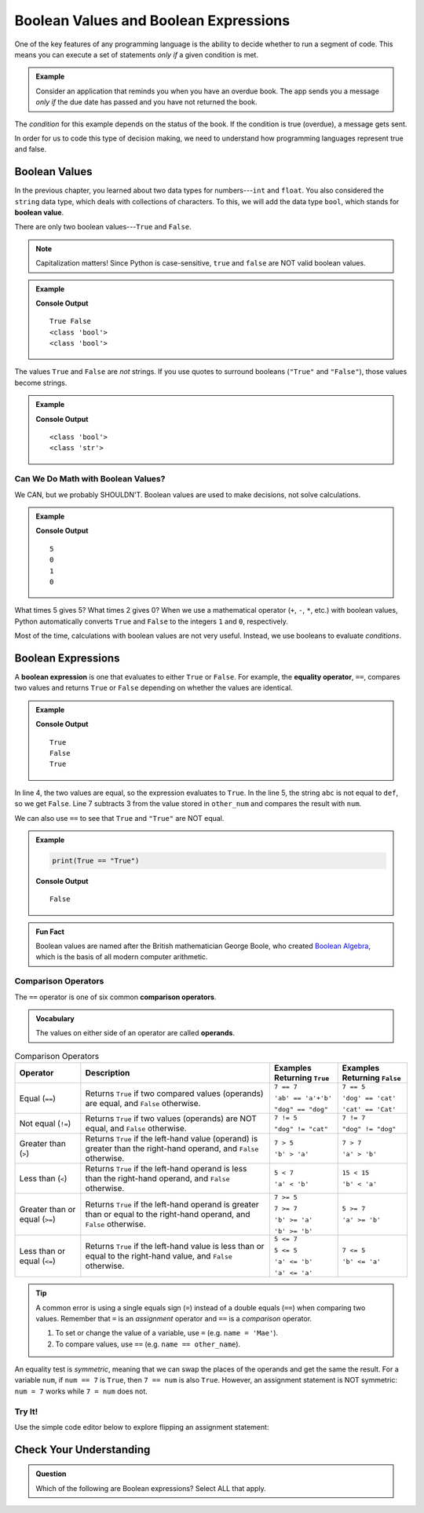 .. _booleans:

Boolean Values and Boolean Expressions
======================================

.. index:: data type

One of the key features of any programming language is the ability to decide
whether to run a segment of code. This means you can execute a set of
statements *only if* a given condition is met.

.. admonition:: Example

   Consider an application that reminds you when you have an overdue book. The
   app sends you a message *only if* the due date has passed and you have not
   returned the book.

The *condition* for this example depends on the status of the book. If the
condition is true (overdue), a message gets sent.

In order for us to code this type of decision making, we need to understand how
programming languages represent true and false.

Boolean Values
--------------

.. index:: ! True, ! False, ! boolean ! bool

.. index::
   single: boolean; value

In the previous chapter, you learned about two data types for numbers---``int``
and ``float``. You also considered the ``string`` data type, which deals with
collections of characters. To this, we will add the data type ``bool``, which
stands for **boolean value**.

There are only two boolean values---``True`` and ``False``.

.. admonition:: Note

   Capitalization matters! Since Python is case-sensitive, ``true`` and
   ``false`` are NOT valid boolean values.

.. admonition:: Example

   .. sourcecode:: python
      :linenos:

      print(True, False)
      print(type(True))
      print(type(False))

   **Console Output**

   ::

      True False
      <class 'bool'>
      <class 'bool'>

The values ``True`` and ``False`` are *not* strings. If you use quotes to
surround booleans (``"True"`` and ``"False"``), those values become strings.

.. admonition:: Example

   .. sourcecode:: python
      :linenos:

      print(type(True))
      print(type("True"))

   **Console Output**

   ::

      <class 'bool'>
      <class 'str'>

Can We Do Math with Boolean Values?
^^^^^^^^^^^^^^^^^^^^^^^^^^^^^^^^^^^

We CAN, but we probably SHOULDN'T. Boolean values are used to make decisions,
not solve calculations.

.. admonition:: Example

   .. sourcecode:: python
      :linenos:

      print(True*5)
      print(False*2)
      print(True + False)
      print(True * False)

   **Console Output**

   ::

      5
      0
      1
      0

What times 5 gives 5? What times 2 gives 0? When we use a mathematical operator
(``+``, ``-``, ``*``, etc.) with boolean values, Python automatically converts
``True`` and ``False`` to the integers ``1`` and ``0``, respectively.

Most of the time, calculations with boolean values are not very useful.
Instead, we use booleans to evaluate *conditions*.

Boolean Expressions
-------------------

.. index::
   single: boolean; expression

.. index::
   single: operator; equality

.. index:: ! ==

A **boolean expression** is one that evaluates to either ``True`` or ``False``.
For example, the **equality operator**, ``==``, compares two values and returns
``True`` or ``False`` depending on whether the values are identical.

.. admonition:: Example

   .. sourcecode:: python
      :linenos:

      num = 37
      other_num = 40

      print(5 == 5)
      print('abc' == 'def')
      print(num == other_num - 3)

   **Console Output**

   ::

      True
      False
      True

In line 4, the two values are equal, so the expression evaluates to ``True``.
In the line 5, the string ``abc`` is not equal to ``def``, so we get ``False``.
Line 7 subtracts 3 from the value stored in ``other_num`` and compares the
result with ``num``.

We can also use ``==`` to see that ``True`` and ``"True"`` are NOT equal.

.. admonition:: Example

   .. sourcecode:: python

      print(True == "True")

   **Console Output**

   ::

      False

.. admonition:: Fun Fact

   Boolean values are named after the British mathematician George Boole, who
   created `Boolean Algebra <https://en.wikipedia.org/wiki/Boolean_algebra>`__,
   which is the basis of all modern computer arithmetic.

Comparison Operators
^^^^^^^^^^^^^^^^^^^^

.. index::
   single: operator; comparison

The ``==`` operator is one of six common **comparison operators**.

.. admonition:: Vocabulary

   The values on either side of an operator are called **operands**.

.. index:: ==, ! !=, ! <, ! >, ! <=, ! >=

.. list-table:: Comparison Operators
   :widths: auto
   :header-rows: 1

   * - Operator
     - Description
     - Examples Returning ``True``
     - Examples Returning ``False``
   * - Equal (``==``)
     - Returns ``True`` if two compared values (operands) are equal, and ``False`` otherwise.
     - ``7 == 7``

       ``'ab' == 'a'+'b'``

       ``"dog" == "dog"``
     - ``7 == 5``

       ``'dog' == 'cat'``

       ``'cat' == 'Cat'``
   * - Not equal (``!=``)
     - Returns ``True`` if two values (operands) are NOT equal, and ``False`` otherwise.
     - ``7 != 5``

       ``"dog" != "cat"``
     - ``7 != 7``

       ``"dog" != "dog"``
   * - Greater than (``>``)
     - Returns ``True`` if the left-hand value (operand) is greater than the right-hand operand, and ``False`` otherwise.
     - ``7 > 5``

       ``'b' > 'a'``
     - ``7 > 7``

       ``'a' > 'b'``
   * - Less than (``<``)
     - Returns ``True`` if the left-hand operand is less than the right-hand operand, and ``False`` otherwise.
     - ``5 < 7``

       ``'a' < 'b'``
     - ``15 < 15``

       ``'b' < 'a'``
   * - Greater than or equal (``>=``)
     - Returns ``True`` if the left-hand operand is greater than or equal to the right-hand operand, and ``False`` otherwise.
     - ``7 >= 5``

       ``7 >= 7``

       ``'b' >= 'a'``

       ``'b' >= 'b'``
     - ``5 >= 7``

       ``'a' >= 'b'``
   * - Less than or equal (``<=``)
     - Returns ``True`` if the left-hand value is less than or equal to the right-hand value, and ``False`` otherwise.
     - ``5 <= 7``

       ``5 <= 5``

       ``'a' <= 'b'``

       ``'a' <= 'a'``
     - ``7 <= 5``

       ``'b' <= 'a'``

.. admonition:: Tip

   A common error is using a single equals sign (``=``) instead of a double
   equals (``==``) when comparing two values. Remember that ``=`` is an
   *assignment* operator and ``==`` is a *comparison* operator.

   #. To set or change the value of a variable, use ``=`` (e.g. ``name = 'Mae'``).
   #. To compare values, use ``==`` (e.g. ``name == other_name``).

An equality test is *symmetric*, meaning that we can swap the places of the
operands and get the same the result.  For a variable ``num``, if ``num == 7``
is ``True``, then ``7 == num`` is also ``True``. However, an assignment
statement is NOT symmetric: ``num = 7`` works while ``7 = num`` does not.

Try It!
^^^^^^^

Use the simple code editor below to explore flipping an assignment statement:

.. raw:: HTML

   <iframe src="https://trinket.io/embed/python3/98f98f32c9" width="100%" height="356" frameborder="0" marginwidth="0" marginheight="0"></iframe>


Check Your Understanding
------------------------

.. admonition:: Question

   Which of the following are Boolean expressions? Select ALL that apply.

   .. raw:: html

      <ol type="a">
         <li><span id = "a" onclick="highlight('a', true)">3 <= 4</span></li>
         <li><span id = "b" onclick="highlight('b', false)">3 + 4</span></li>
         <li><span id = "c" onclick="highlight('c', true)">"DogCat" == "dog" + "cat"</span></li>
         <li><span id = "d" onclick="highlight('d', false)">"False"</span></li>
         <li><span id = "e" onclick="highlight('e', false)">text = 'Rutabagas!'</span></li>
      </ol>

.. Answers = a and c.

.. raw:: html

   <script type="text/JavaScript">
      function highlight(id, answer) {
         text = document.getElementById(id).innerHTML
         if (text.indexOf('Correct') !== -1 || text.indexOf('Nope') !== -1) {
            return
         }
         if (answer) {
            document.getElementById(id).style.background = 'lightgreen';
            document.getElementById(id).innerHTML = text + ' - Correct!';
         } else {
            document.getElementById(id).innerHTML = text + ' - Nope!';
            document.getElementById(id).style.color = 'red';
         }
      }
   </script>
